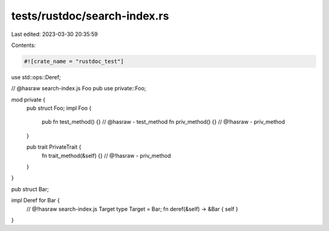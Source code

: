 tests/rustdoc/search-index.rs
=============================

Last edited: 2023-03-30 20:35:59

Contents:

.. code-block:: rs

    #![crate_name = "rustdoc_test"]

use std::ops::Deref;

// @hasraw search-index.js Foo
pub use private::Foo;

mod private {
    pub struct Foo;
    impl Foo {
        pub fn test_method() {} // @hasraw - test_method
        fn priv_method() {} // @!hasraw - priv_method
    }

    pub trait PrivateTrait {
        fn trait_method(&self) {} // @!hasraw - priv_method
    }
}

pub struct Bar;

impl Deref for Bar {
    // @!hasraw search-index.js Target
    type Target = Bar;
    fn deref(&self) -> &Bar { self }
}


